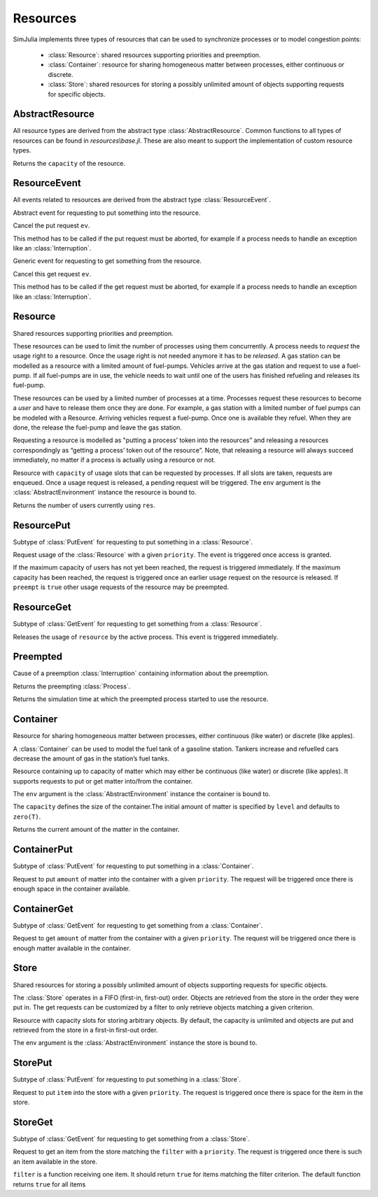 Resources
---------

SimJulia implements three types of resources that can be used to synchronize processes or to model congestion points:

  - :class:`Resource`: shared resources supporting priorities and preemption.
  - :class:`Container`: resource for sharing homogeneous matter between processes, either continuous or discrete.
  - :class:`Store`: shared resources for storing a possibly unlimited amount of objects supporting requests for specific objects.


AbstractResource
~~~~~~~~~~~~~~~~

.. type:: abstract AbstractResource

All resource types are derived from the abstract type :class:`AbstractResource`. Common functions to all types of resources can be found in `resources\\base.jl`. These are also meant to support the implementation of custom resource types.

.. function:: capacity(res::AbstractResource)

Returns the ``capacity`` of the resource.


ResourceEvent
~~~~~~~~~~~~~

.. type:: abstract ResourceEvent <: AbstractEvent

All events related to resources are derived from the abstract type :class:`ResourceEvent`.

.. type:: abstract PutEvent <: ResourceEvent

Abstract event for requesting to put something into the resource.

.. function:: cancel(ev::PutEvent)

Cancel the put request ``ev``.

This method has to be called if the put request must be aborted, for example if a process needs to handle an exception like an :class:`Interruption`.

.. type:: abstract GetEvent <: ResourceEvent

Generic event for requesting to get something from the resource.

.. function:: cancel(ev::GetEvent)

Cancel this get request ``ev``.

This method has to be called if the get request must be aborted, for example if a process needs to handle an exception like an :class:`Interruption`.


Resource
~~~~~~~~

.. type:: Resource <: AbstractResource

Shared resources supporting priorities and preemption.

These resources can be used to limit the number of processes using them concurrently. A process needs to `request` the usage right to a resource. Once the usage right is not needed anymore it has to be `released`. A gas station can be modelled as a resource with a limited amount of fuel-pumps. Vehicles arrive at the gas station and request to use a fuel-pump. If all fuel-pumps are in use, the vehicle needs to wait until one of the users has finished refueling and releases its fuel-pump.

These resources can be used by a limited number of processes at a time. Processes request these resources to become a `user` and have to release them once they are done. For example, a gas station with a limited number of fuel pumps can be modeled with a Resource. Arriving vehicles request a fuel-pump. Once one is available they refuel. When they are done, the release the fuel-pump and leave the gas station.

Requesting a resource is modelled as "putting a process’ token into the resources” and releasing a resources correspondingly as “getting a process’ token out of the resource”. Note, that releasing a resource will always succeed immediately, no matter if a process is actually using a resource or not.

.. function:: Resource(env::AbstractEnvironment, capacity::Int=1) -> Resource

Resource with ``capacity`` of usage slots that can be requested by processes.
If all slots are taken, requests are enqueued. Once a usage request is released, a pending request will be triggered.
The ``env`` argument is the :class:`AbstractEnvironment` instance the resource is bound to.

.. function:: count(res::Resource) -> Int

Returns the number of users currently using ``res``.

ResourcePut
~~~~~~~~~~~

.. type:: ResourcePut <: PutEvent

Subtype of :class:`PutEvent` for requesting to put something in a :class:`Resource`.

.. function:: Put(res::Resource, priority::Int=0, preempt::Bool=false) -> ResourcePut

.. function:: Request(res::Resource, priority::Int=0, preempt::Bool=false) -> ResourcePut

Request usage of the :class:`Resource` with a given ``priority``. The event is triggered once access is granted.

If the maximum capacity of users has not yet been reached, the request is triggered immediately. If the maximum capacity has been reached, the request is triggered once an earlier usage request on the resource is released. If ``preempt`` is ``true`` other usage requests of the resource may be preempted.


ResourceGet
~~~~~~~~~~~

.. type:: ResourceGet <: GetEvent

Subtype of :class:`GetEvent` for requesting to get something from a :class:`Resource`.

.. function:: Get(res::Resource) -> ResourceGet

.. function:: Release(res::Resource) -> ResourceGet

Releases the usage of ``resource`` by the active process. This event is triggered immediately.


Preempted
~~~~~~~~~

.. type:: Preempted

Cause of a preemption :class:`Interruption` containing information about the preemption.

.. function:: by(pre::Preempted) -> Process

Returns the preempting :class:`Process`.

.. function:: usage_since(pre::Preempted) -> Float64

Returns the simulation time at which the preempted process started to use the resource.


Container
~~~~~~~~~

.. type:: Container{T<:Number} <: AbstractResource

Resource for sharing homogeneous matter between processes, either continuous (like water) or discrete (like apples).

A :class:`Container` can be used to model the fuel tank of a gasoline station. Tankers increase and refuelled cars decrease the amount of gas in the station’s fuel tanks.

.. function:: Container{T}(env::Environment, capacity::T=typemax(T), level::T=zero(T)) -> Container{T}

Resource containing up to capacity of matter which may either be continuous (like water) or discrete (like apples). It supports requests to put or get matter into/from the container.

The ``env`` argument is the :class:`AbstractEnvironment` instance the container is bound to.

The ``capacity`` defines the size of the container.The initial amount of matter is specified by ``level`` and defaults to ``zero(T)``.

.. function:: level(cont::Container) -> T

Returns the current amount of the matter in the container.


ContainerPut
~~~~~~~~~~~~

.. type:: ContainerPut <: PutEvent

Subtype of :class:`PutEvent` for requesting to put something in a :class:`Container`.

.. function:: Put{T<:Number}(cont::Container{T}, amount::T, priority::Int=0) -> ContainerPut

Request to put ``amount`` of matter into the container with a given ``priority``. The request will be triggered once there is enough space in the container available.


ContainerGet
~~~~~~~~~~~~

.. type:: ContainerGet <: GetEvent

Subtype of :class:`GetEvent` for requesting to get something from a :class:`Container`.

.. function:: Get{T<:Number}(cont::Container{T}, amount::T, priority::Int=0) -> ContainerGet

Request to get ``amount`` of matter from the container with a given ``priority``. The request will be triggered once there is enough matter available in the container.


Store
~~~~~

.. type:: Store{T} <: AbstractResource

Shared resources for storing a possibly unlimited amount of objects supporting requests for specific objects.

The :class:`Store` operates in a FIFO (first-in, first-out) order. Objects are retrieved from the store in the order they were put in. The get requests can be customized by a filter to only retrieve objects matching a given criterion.

.. function:: Store{T}(env::Environment, capacity::Int=typemax(Int)) -> Store{T}

Resource with capacity slots for storing arbitrary objects. By default, the capacity is unlimited and objects are put and retrieved from the store in a first-in first-out order.

The env argument is the :class:`AbstractEnvironment` instance the store is bound to.

StorePut
~~~~~~~~

.. type:: StorePut{T} <: PutEvent

Subtype of :class:`PutEvent` for requesting to put something in a :class:`Store`.

.. function:: Put{T}(sto::Store{T}, item::T, priority::Int=0) -> StorePut

Request to put ``item`` into the store with a given ``priority``. The request is triggered once there is space for the item in the store.


StoreGet
~~~~~~~~

.. type:: StoreGet <: GetEvent

Subtype of :class:`GetEvent` for requesting to get something from a :class:`Store`.

.. function:: Get{T}(sto::Store{T}, filter::Function=(item::T)->true, priority::Int=0)

Request to get an item from the store matching the ``filter`` with a ``priority``. The request is triggered once there is such an item available in the store.

``filter`` is a function receiving one item. It should return ``true`` for items matching the filter criterion. The default function returns ``true`` for all items

